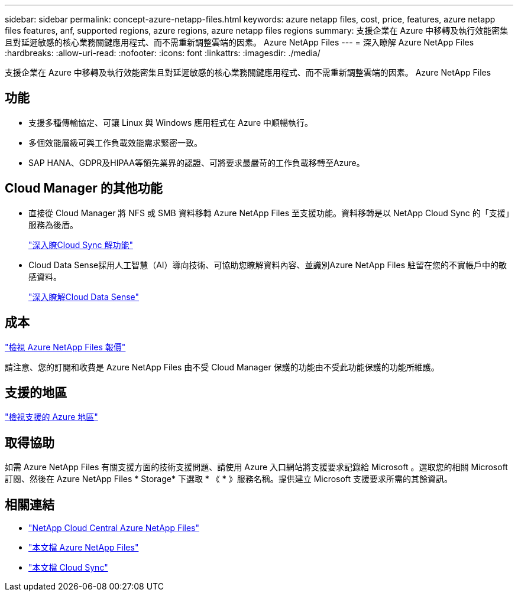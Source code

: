 ---
sidebar: sidebar 
permalink: concept-azure-netapp-files.html 
keywords: azure netapp files, cost, price, features, azure netapp files features, anf, supported regions, azure regions, azure netapp files regions 
summary: 支援企業在 Azure 中移轉及執行效能密集且對延遲敏感的核心業務關鍵應用程式、而不需重新調整雲端的因素。 Azure NetApp Files 
---
= 深入瞭解 Azure NetApp Files
:hardbreaks:
:allow-uri-read: 
:nofooter: 
:icons: font
:linkattrs: 
:imagesdir: ./media/


[role="lead"]
支援企業在 Azure 中移轉及執行效能密集且對延遲敏感的核心業務關鍵應用程式、而不需重新調整雲端的因素。 Azure NetApp Files



== 功能

* 支援多種傳輸協定、可讓 Linux 與 Windows 應用程式在 Azure 中順暢執行。
* 多個效能層級可與工作負載效能需求緊密一致。
* SAP HANA、GDPR及HIPAA等領先業界的認證、可將要求最嚴苛的工作負載移轉至Azure。




== Cloud Manager 的其他功能

* 直接從 Cloud Manager 將 NFS 或 SMB 資料移轉 Azure NetApp Files 至支援功能。資料移轉是以 NetApp Cloud Sync 的「支援」服務為後盾。
+
https://docs.netapp.com/us-en/cloud-manager-sync/concept-cloud-sync.html["深入瞭Cloud Sync 解功能"^]

* Cloud Data Sense採用人工智慧（AI）導向技術、可協助您瞭解資料內容、並識別Azure NetApp Files 駐留在您的不實帳戶中的敏感資料。
+
https://docs.netapp.com/us-en/cloud-manager-data-sense/concept-cloud-compliance.html["深入瞭解Cloud Data Sense"^]





== 成本

https://azure.microsoft.com/pricing/details/netapp/["檢視 Azure NetApp Files 報價"^]

請注意、您的訂閱和收費是 Azure NetApp Files 由不受 Cloud Manager 保護的功能由不受此功能保護的功能所維護。



== 支援的地區

https://cloud.netapp.com/cloud-volumes-global-regions["檢視支援的 Azure 地區"^]



== 取得協助

如需 Azure NetApp Files 有關支援方面的技術支援問題、請使用 Azure 入口網站將支援要求記錄給 Microsoft 。選取您的相關 Microsoft 訂閱、然後在 Azure NetApp Files * Storage* 下選取 * 《 * 》服務名稱。提供建立 Microsoft 支援要求所需的其餘資訊。



== 相關連結

* https://cloud.netapp.com/azure-netapp-files["NetApp Cloud Central Azure NetApp Files"^]
* https://docs.microsoft.com/azure/azure-netapp-files/["本文檔 Azure NetApp Files"^]
* https://docs.netapp.com/us-en/cloud-manager-sync/index.html["本文檔 Cloud Sync"^]

